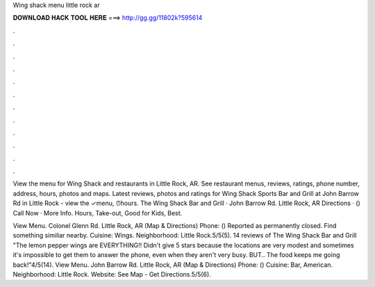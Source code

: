 Wing shack menu little rock ar



𝐃𝐎𝐖𝐍𝐋𝐎𝐀𝐃 𝐇𝐀𝐂𝐊 𝐓𝐎𝐎𝐋 𝐇𝐄𝐑𝐄 ===> http://gg.gg/11802k?595614



.



.



.



.



.



.



.



.



.



.



.



.

View the menu for Wing Shack and restaurants in Little Rock, AR. See restaurant menus, reviews, ratings, phone number, address, hours, photos and maps. Latest reviews, photos and ratings for Wing Shack Sports Bar and Grill at John Barrow Rd in Little Rock - view the ✓menu, ⏰hours. The Wing Shack Bar and Grill · John Barrow Rd. Little Rock, AR Directions · () Call Now · More Info. Hours, Take-out, Good for Kids, Best.

View Menu. Colonel Glenn Rd. Little Rock, AR (Map & Directions) Phone: () Reported as permanently closed. Find something similiar nearby. Cuisine: Wings. Neighborhood: Little Rock.5/5(5). 14 reviews of The Wing Shack Bar and Grill "The lemon pepper wings are EVERYTHING!! Didn't give 5 stars because the locations are very modest and sometimes it's impossible to get them to answer the phone, even when they aren't very busy. BUT.. The food keeps me going back!"4/5(14). View Menu. John Barrow Rd. Little Rock, AR (Map & Directions) Phone: () Cuisine: Bar, American. Neighborhood: Little Rock. Website:  See Map - Get Directions.5/5(6).
